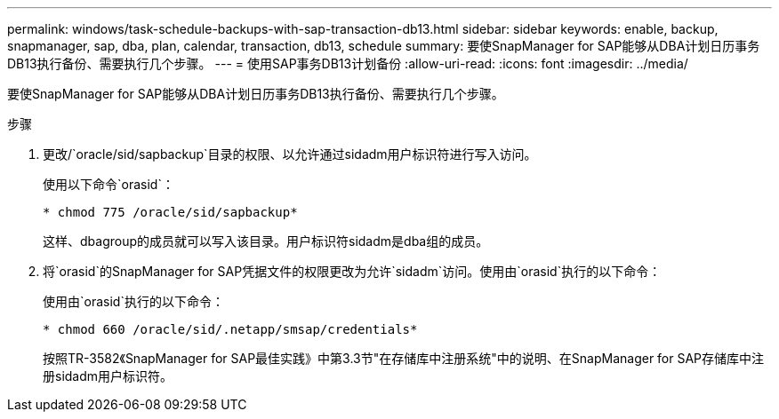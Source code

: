 ---
permalink: windows/task-schedule-backups-with-sap-transaction-db13.html 
sidebar: sidebar 
keywords: enable, backup, snapmanager, sap, dba, plan, calendar, transaction, db13, schedule 
summary: 要使SnapManager for SAP能够从DBA计划日历事务DB13执行备份、需要执行几个步骤。 
---
= 使用SAP事务DB13计划备份
:allow-uri-read: 
:icons: font
:imagesdir: ../media/


[role="lead"]
要使SnapManager for SAP能够从DBA计划日历事务DB13执行备份、需要执行几个步骤。

.步骤
. 更改/`oracle/sid/sapbackup`目录的权限、以允许通过sidadm用户标识符进行写入访问。
+
使用以下命令`orasid`：

+
`* chmod 775 /oracle/sid/sapbackup*`

+
这样、dbagroup的成员就可以写入该目录。用户标识符sidadm是dba组的成员。

. 将`orasid`的SnapManager for SAP凭据文件的权限更改为允许`sidadm`访问。使用由`orasid`执行的以下命令：
+
使用由`orasid`执行的以下命令：

+
`* chmod 660 /oracle/sid/.netapp/smsap/credentials*`

+
按照TR-3582《SnapManager for SAP最佳实践》中第3.3节"在存储库中注册系统"中的说明、在SnapManager for SAP存储库中注册sidadm用户标识符。


